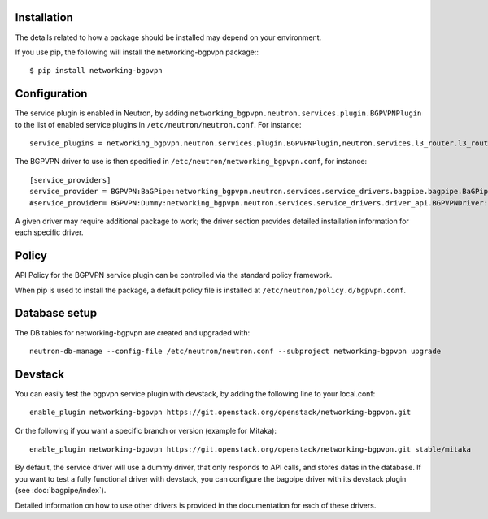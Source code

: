 ============
Installation
============

The details related to how a package should be installed may depend on your environment.

If you use pip, the following will install the networking-bgpvpn package:::

    $ pip install networking-bgpvpn

=============
Configuration
=============

The service plugin is enabled in Neutron, by adding ``networking_bgpvpn.neutron.services.plugin.BGPVPNPlugin`` to the list
of enabled service plugins in ``/etc/neutron/neutron.conf``. For instance::

    service_plugins = networking_bgpvpn.neutron.services.plugin.BGPVPNPlugin,neutron.services.l3_router.l3_router_plugin.L3RouterPlugin

The BGPVPN driver to use is then specified in ``/etc/neutron/networking_bgpvpn.conf``, for instance::

    [service_providers]
    service_provider = BGPVPN:BaGPipe:networking_bgpvpn.neutron.services.service_drivers.bagpipe.bagpipe.BaGPipeBGPVPNDriver:default
    #service_provider= BGPVPN:Dummy:networking_bgpvpn.neutron.services.service_drivers.driver_api.BGPVPNDriver:default

A given driver may require additional package to work; the driver section provides detailed installation information for each
specific driver.

==============
Policy
==============

API Policy for the BGPVPN service plugin can be controlled via the standard policy framework.

When pip is used to install the package, a default policy file is installed at ``/etc/neutron/policy.d/bgpvpn.conf``.

==============
Database setup
==============

The DB tables for networking-bgpvpn are created and upgraded with::

    neutron-db-manage --config-file /etc/neutron/neutron.conf --subproject networking-bgpvpn upgrade

==============
Devstack
==============

You can easily test the bgpvpn service plugin with devstack, by adding the following line to your local.conf::

    enable_plugin networking-bgpvpn https://git.openstack.org/openstack/networking-bgpvpn.git

Or the following if you want a specific branch or version (example for Mitaka)::

    enable_plugin networking-bgpvpn https://git.openstack.org/openstack/networking-bgpvpn.git stable/mitaka

By default, the service driver will use a dummy driver, that only responds to API calls, and stores datas in the database.
If you want to test a fully functional driver with devstack, you can configure the bagpipe driver with its devstack plugin (see :doc:`bagpipe/index`).

Detailed information on how to use other drivers is provided in the documentation for each of these drivers.
